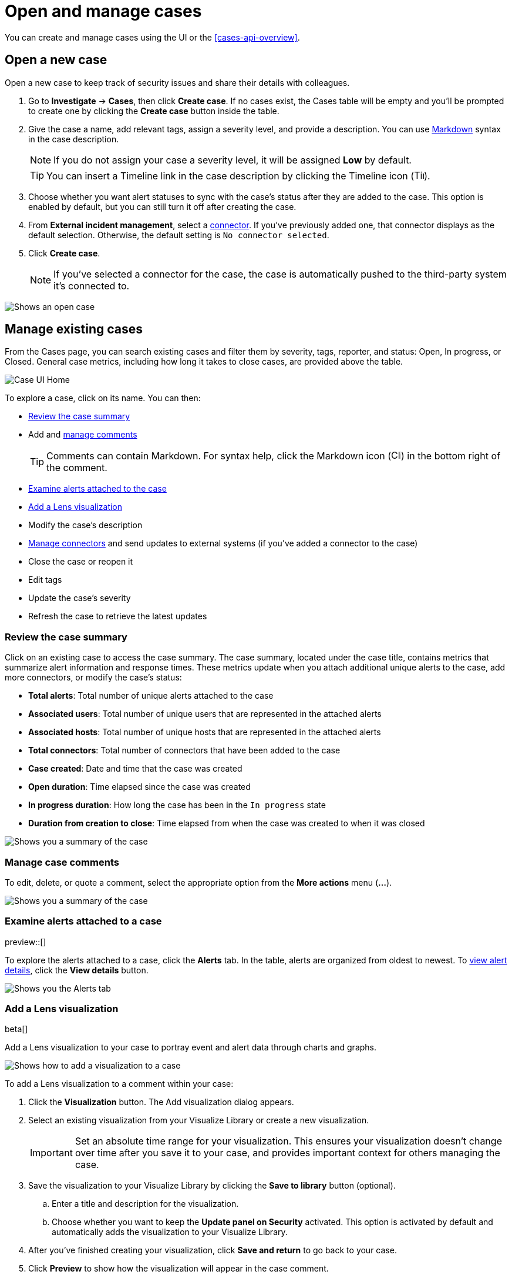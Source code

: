[[cases-open-manage]]
= Open and manage cases

You can create and manage cases using the UI or the <<cases-api-overview>>.

[float]
[[cases-ui-open]]
== Open a new case

Open a new case to keep track of security issues and share their details with
colleagues.

. Go to *Investigate* -> *Cases*, then click *Create case*. If no cases exist, the Cases table will be empty and you'll be prompted to create one by clicking the *Create case* button inside the table.
. Give the case a name, add relevant tags, assign a severity level, and provide a description. You can use
https://www.markdownguide.org/cheat-sheet[Markdown] syntax in the case description.
+
NOTE: If you do not assign your case a severity level, it will be assigned *Low* by default.

+
TIP: You can insert a Timeline link in the case description by clicking the Timeline icon (image:images/add-timeline-button.png[Timeline icon,17,17]).

. Choose whether you want alert statuses to sync with the case's status after they are added to the case. This option is enabled by default, but you can still turn it off after creating the case.
. From *External incident management*, select a <<cases-ui-integrations, connector>>. If you’ve previously added one, that connector displays as the default selection. Otherwise, the default setting is `No connector selected`.
. Click *Create case*.
+
NOTE: If you've selected a connector for the case, the case is automatically pushed to the third-party system it's connected to.


[role="screenshot"]
image::images/cases-ui-open.png[Shows an open case]

[float]
[[cases-ui-manage]]
== Manage existing cases

From the Cases page, you can search existing cases and filter them by severity, tags, reporter, and status: Open, In progress, or Closed. General case metrics, including how long it takes to close cases, are provided above the table.

[role="screenshot"]
image::images/cases-home-page.png[Case UI Home]

To explore a case, click on its name. You can then:

* <<cases-summary>>
* Add and <<cases-manage-comments, manage comments>>
+
TIP: Comments can contain Markdown. For syntax help, click the Markdown icon (image:images/markdown-icon.png[Click markdown icon,17,17]) in the bottom right of the comment.

* <<cases-examine-alerts, Examine alerts attached to the case>>
* <<cases-lens-visualization>>
* Modify the case's description
* <<cases-ui-integrations, Manage connectors>> and send updates to external systems (if you've added a connector to the case)
* Close the case or reopen it
* Edit tags
* Update the case's severity
* Refresh the case to retrieve the latest updates

[float]
[[cases-summary]]
=== Review the case summary

Click on an existing case to access the case summary. The case summary, located under the case title, contains metrics that summarize alert information and response times. These metrics update when you attach additional unique alerts to the case, add more connectors, or modify the case's status:

* **Total alerts**: Total number of unique alerts attached to the case
* **Associated users**: Total number of unique users that are represented in the attached alerts
* **Associated hosts**: Total number of unique hosts that are represented in the attached alerts
* **Total connectors**: Total number of connectors that have been added to the case
* **Case created**: Date and time that the case was created
* **Open duration**: Time elapsed since the case was created
* **In progress duration**: How long the case has been in the `In progress` state
* **Duration from creation to close**: Time elapsed from when the case was created to when it was closed

[role="screenshot"]
image::images/cases-summary.png[Shows you a summary of the case]

[float]
[[cases-manage-comments]]
=== Manage case comments
To edit, delete, or quote a comment, select the appropriate option from the *More actions* menu (*…​*).

[role="screenshot"]
image::images/cases-manage-comments.png[Shows you a summary of the case]

[float]
[[cases-examine-alerts]]
=== Examine alerts attached to a case

preview::[]

To explore the alerts attached to a case, click the *Alerts* tab. In the table, alerts are organized from oldest to newest. To <<view-alert-details, view alert details>>, click the *View details* button.

[role="screenshot"]
image::images/cases-alert-tab.png[Shows you the Alerts tab]

[float]
[[cases-lens-visualization]]
=== Add a Lens visualization

beta[]

Add a Lens visualization to your case to portray event and alert data through charts and graphs.

[role="screenshot"]
image::images/add-vis-to-case.gif[Shows how to add a visualization to a case]

To add a Lens visualization to a comment within your case:

. Click the *Visualization* button. The Add visualization dialog appears. 
. Select an existing visualization from your Visualize Library or create a new visualization.

+

IMPORTANT: Set an absolute time range for your visualization. This ensures your visualization doesn't change over time after you save it to your case, and provides important context for others managing the case.

+
. Save the visualization to your Visualize Library by clicking the *Save to library* button (optional).
.. Enter a title and description for the visualization. 
.. Choose whether you want to keep the *Update panel on Security* activated. This option is activated by default and automatically adds the visualization to your Visualize Library.
. After you've finished creating your visualization, click *Save and return* to go back to your case.
. Click *Preview* to show how the visualization will appear in the case comment.
. Click *Add Comment* to add the visualization to your case. 

NOTE: Once a visualization has been added to a case, it cannot be modified or deleted. However, you can interact with the visualization by clicking the *Open Visualization* option in the comment menu.
  
[role="screenshot"]
image::images/cases-open-vis.png[Shows where the Open Visualization option is]

[float]
[[cases-export-import]]
== Export and import cases

Cases can be <<cases-export, exported>> and <<cases-import, imported>> as saved objects using the {kib} {kibana-ref}/managing-saved-objects.html[Saved Objects] UI.

IMPORTANT: Before importing Lens visualizations, Timelines, or alerts into a space, ensure their data is present. Without it, they won't work after being imported.

[float]
[[cases-export]]
=== Export a case
Use the *Export* option to move cases between different Kibana instances. When you export a case, the following data is exported to a newline-delimited JSON (`.ndjson`) file: case details, user actions, text string comments, case alerts, and lens visualizations (which are exported as JSON blobs).

To export a case:

. Open the main menu, click *Stack Management -> Kibana*, then select the *Saved Objects* tab.
. Search for the case by choosing a saved object type or entering the case title in the search bar.
. Select one or more cases, then click the *Export* button.
. Click *Export*. A confirmation message that your file is downloading displays.

+
TIP: Keep the *Include related objects* option enabled to ensure connectors are exported too.

[role="screenshot"]
image::images/cases-export-button.png[Shows the export saved objects workflow]

[float]
[[cases-import]]
=== Import a case

To import a case:

. Open the main menu, click *Stack Management -> Kibana* and then select the *Saved Objects* tab.
. Click *Import*.
. Select the NDJSON file containing the exported case and configure the import options.
. Click *Import*.
. Review the import log and click *Done*.
+
[IMPORTANT]
=========================

Be mindful of the following:

* If the imported case had connectors attached to it, you'll be prompted to re-authenticate the connectors. To do so, click *Go to connectors* on the *Import saved objects* flyout and complete the necessary steps. Alternatively, open the main menu, then go to *Stack Management -> Alerts and Insights -> Rules and Connectors -> Connectors* to access connectors.
* If the imported case had attached alerts, verify that the alerts’ source documents are present in the environment. Case features that interact with alerts (such as the Alert details flyout and rule details page) rely on the alerts’ source documents to function.

=========================
+
